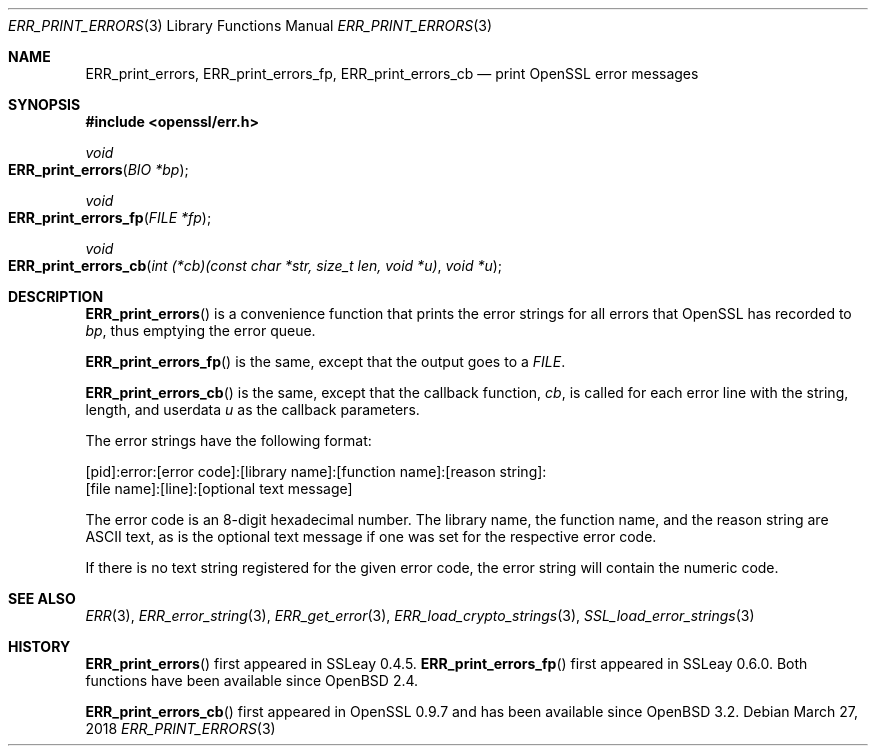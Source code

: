 .\"	$OpenBSD: ERR_print_errors.3,v 1.7 2018/03/27 17:35:50 schwarze Exp $
.\"	OpenSSL b97fdb57 Nov 11 09:33:09 2016 +0100
.\"
.\" This file was written by Ulf Moeller <ulf@openssl.org>,
.\" with additions by Rich Salz <rsalz@openssl.org>.
.\" Copyright (c) 2000, 2016 The OpenSSL Project.  All rights reserved.
.\"
.\" Redistribution and use in source and binary forms, with or without
.\" modification, are permitted provided that the following conditions
.\" are met:
.\"
.\" 1. Redistributions of source code must retain the above copyright
.\"    notice, this list of conditions and the following disclaimer.
.\"
.\" 2. Redistributions in binary form must reproduce the above copyright
.\"    notice, this list of conditions and the following disclaimer in
.\"    the documentation and/or other materials provided with the
.\"    distribution.
.\"
.\" 3. All advertising materials mentioning features or use of this
.\"    software must display the following acknowledgment:
.\"    "This product includes software developed by the OpenSSL Project
.\"    for use in the OpenSSL Toolkit. (http://www.openssl.org/)"
.\"
.\" 4. The names "OpenSSL Toolkit" and "OpenSSL Project" must not be used to
.\"    endorse or promote products derived from this software without
.\"    prior written permission. For written permission, please contact
.\"    openssl-core@openssl.org.
.\"
.\" 5. Products derived from this software may not be called "OpenSSL"
.\"    nor may "OpenSSL" appear in their names without prior written
.\"    permission of the OpenSSL Project.
.\"
.\" 6. Redistributions of any form whatsoever must retain the following
.\"    acknowledgment:
.\"    "This product includes software developed by the OpenSSL Project
.\"    for use in the OpenSSL Toolkit (http://www.openssl.org/)"
.\"
.\" THIS SOFTWARE IS PROVIDED BY THE OpenSSL PROJECT ``AS IS'' AND ANY
.\" EXPRESSED OR IMPLIED WARRANTIES, INCLUDING, BUT NOT LIMITED TO, THE
.\" IMPLIED WARRANTIES OF MERCHANTABILITY AND FITNESS FOR A PARTICULAR
.\" PURPOSE ARE DISCLAIMED.  IN NO EVENT SHALL THE OpenSSL PROJECT OR
.\" ITS CONTRIBUTORS BE LIABLE FOR ANY DIRECT, INDIRECT, INCIDENTAL,
.\" SPECIAL, EXEMPLARY, OR CONSEQUENTIAL DAMAGES (INCLUDING, BUT
.\" NOT LIMITED TO, PROCUREMENT OF SUBSTITUTE GOODS OR SERVICES;
.\" LOSS OF USE, DATA, OR PROFITS; OR BUSINESS INTERRUPTION)
.\" HOWEVER CAUSED AND ON ANY THEORY OF LIABILITY, WHETHER IN CONTRACT,
.\" STRICT LIABILITY, OR TORT (INCLUDING NEGLIGENCE OR OTHERWISE)
.\" ARISING IN ANY WAY OUT OF THE USE OF THIS SOFTWARE, EVEN IF ADVISED
.\" OF THE POSSIBILITY OF SUCH DAMAGE.
.\"
.Dd $Mdocdate: March 27 2018 $
.Dt ERR_PRINT_ERRORS 3
.Os
.Sh NAME
.Nm ERR_print_errors ,
.Nm ERR_print_errors_fp ,
.Nm ERR_print_errors_cb
.Nd print OpenSSL error messages
.Sh SYNOPSIS
.In openssl/err.h
.Ft void
.Fo ERR_print_errors
.Fa "BIO *bp"
.Fc
.Ft void
.Fo ERR_print_errors_fp
.Fa "FILE *fp"
.Fc
.Ft void
.Fo ERR_print_errors_cb
.Fa "int (*cb)(const char *str, size_t len, void *u)"
.Fa "void *u"
.Fc
.Sh DESCRIPTION
.Fn ERR_print_errors
is a convenience function that prints the error strings for all errors
that OpenSSL has recorded to
.Fa bp ,
thus emptying the error queue.
.Pp
.Fn ERR_print_errors_fp
is the same, except that the output goes to a
.Vt FILE .
.Pp
.Fn ERR_print_errors_cb
is the same, except that the callback function,
.Fa cb ,
is called for each error line with the string, length, and userdata
.Fa u
as the callback parameters.
.Pp
The error strings have the following format:
.Bd -literal
[pid]:error:[error code]:[library name]:[function name]:[reason string]:
[file name]:[line]:[optional text message]
.Ed
.Pp
The error code is an 8-digit hexadecimal number.
The library name, the function name, and the reason string are ASCII
text, as is the optional text message if one was set for the
respective error code.
.Pp
If there is no text string registered for the given error code, the
error string will contain the numeric code.
.Sh SEE ALSO
.Xr ERR 3 ,
.Xr ERR_error_string 3 ,
.Xr ERR_get_error 3 ,
.Xr ERR_load_crypto_strings 3 ,
.Xr SSL_load_error_strings 3
.Sh HISTORY
.Fn ERR_print_errors
first appeared in SSLeay 0.4.5.
.Fn ERR_print_errors_fp
first appeared in SSLeay 0.6.0.
Both functions have been available since
.Ox 2.4 .
.Pp
.Fn ERR_print_errors_cb
first appeared in OpenSSL 0.9.7 and has been available since
.Ox 3.2 .
